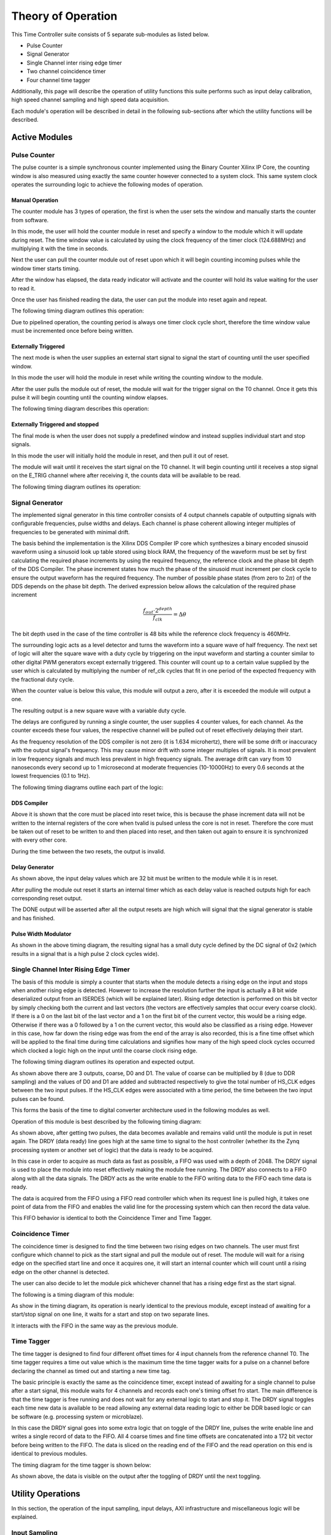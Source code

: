 Theory of Operation
===================
This Time Controller suite consists of 5 separate sub-modules as listed below.

- Pulse Counter
- Signal Generator
- Single Channel inter rising edge timer
- Two channel coincidence timer
- Four channel time tagger

Additionally, this page will describe the operation of utility functions this suite performs such as input delay calibration, high speed channel sampling and high speed data acquisition.

Each module's operation will be described in detail in the following sub-sections after which the utility functions will be described.

Active Modules
^^^^^^^^^^^^^^^^

Pulse Counter
"""""""""""""
The pulse counter is a simple synchronous counter implemented using the Binary Counter Xilinx IP Core, the counting window is also measured using exactly the same counter however connected to a system clock. This same system clock operates the surrounding logic to achieve the following modes of operation.

Manual Operation
*****************
The counter module has 3 types of operation, the first is when the user sets the window and manually starts the counter from software. 

In this mode, the user will hold the counter module in reset and specify a window to the module which it will update during reset. The time window value is calculated by using the clock frequency of the timer clock (124.688MHz) and multiplying it with the time in seconds. 

Next the user can pull the counter module out of reset upon which it will begin counting incoming pulses while the window timer starts timing. 

After the window has elapsed, the data ready indicator will activate and the counter will hold its value waiting for the user to read it. 

Once the user has finished reading the data, the user can put the module into reset again and repeat.

The following timing diagram outlines this operation:

.. image:: images/Theory/counter0.png

Due to pipelined operation, the counting period is always one timer clock cycle short, therefore the time window value must be incremented once before being written.

Externally Triggered
********************
The next mode is when the user supplies an external start signal to signal the start of counting until the user specified window.

In this mode the user will hold the module in reset while writing the counting window to the module.

After the user pulls the module out of reset, the module will wait for the trigger signal on the T0 channel. Once it gets this pulse it will begin counting until the counting window elapses.

The following timing diagram describes this operation:

.. image:: images/Theory/counter1.png

Externally Triggered and stopped
********************************
The final mode is when the user does not supply a predefined window and instead supplies individual start and stop signals.

In this mode the user will initially hold the module in reset, and then pull it out of reset.

The module will wait until it receives the start signal on the T0 channel. It will begin counting until it receives a stop signal on the E_TRIG channel where after receiving it, the counts data will be available to be read.

The following timing diagram outlines its operation:

.. image:: images/Theory/counter2.png

Signal Generator
"""""""""""""""""
The implemented signal generator in this time controller consists of 4 output channels capable of outputting signals with configurable frequencies, pulse widths and delays. Each channel is phase coherent allowing integer multiples of frequencies to be generated with minimal drift.

The basis behind the implementation is the Xilinx DDS Compiler IP core which synthesizes a binary encoded sinusoid waveform using a sinusoid look up table stored using block RAM, the frequency of the waveform must be set by first calculating the required phase increments by using the required frequency, the reference clock and the phase bit depth of the DDS Compiler. The phase increment states how much the phase of the sinusoid must increment per clock cycle to ensure the output waveform has the required frequency. The number of possible phase states (from zero to :math:`2\pi`) of the DDS depends on the phase bit depth.
The derived expression below allows the calculation of the required phase increment

.. math::

   \frac{f_{out}\cdot 2^{depth}}{f_{clk}}=\Delta \theta

The bit depth used in the case of the time controller is 48 bits while the reference clock frequency is 460MHz.

The surrounding logic acts as a level detector and turns the waveform into a square wave of half frequency. The next set of logic will alter the square wave with a duty cycle by triggering on the input waveform and starting a counter similar to other digital PWM generators except externally triggered. This counter will count up to a certain value supplied by the user which is calculated by multiplying the number of ref_clk cycles that fit in one period of the expected frequency with the fractional duty cycle.

When the counter value is below this value, this module will output a zero, after it is exceeded the module will output a one.

The resulting output is a new square wave with a variable duty cycle.

The delays are configured by running a single counter, the user supplies 4 counter values, for each channel. As the counter exceeds these four values, the respective channel will be pulled out of reset effectively delaying their start.

As the frequency resolution of the DDS compiler is not zero (it is 1.634 microhertz), there will be some drift or inaccuracy with the output signal's frequency. This may cause minor drift with some integer multiples of signals. It is most prevalent in low frequency signals and much less prevalent in high frequency signals. The average drift can vary from 10 nanoseconds every second up to 1 microsecond at moderate frequencies (10-10000Hz) to every 0.6 seconds at the lowest frequencies (0.1 to 1Hz).

 
The following timing diagrams outline each part of the logic:

DDS Compiler
*****************
.. image:: images/Theory/pg0.png

Above it is shown that the core must be placed into reset twice, this is because the phase increment data will not be written to the internal registers of the core when tvalid is pulsed unless the core is not in reset. Therefore the core must be taken out of reset to be written to and then placed into reset, and then taken out again to ensure it is synchronized with every other core. 

During the time between the two resets, the output is invalid.

Delay Generator
*****************
.. image:: images/Theory/pg1.png

As shown above, the input delay values which are 32 bit must be written to the module while it is in reset.

After pulling the module out reset it starts an internal timer which as each delay value is reached outputs high for each corresponding reset output.

The DONE output will be asserted after all the output resets are high which will signal that the signal generator is stable and has finished.

Pulse Width Modulator
*********************
.. image:: images/Theory/pg2.png

As shown in the above timing diagram, the resulting signal has a small duty cycle defined by the DC signal of 0x2 (which results in a signal that is a high pulse 2 clock cycles wide).

Single Channel Inter Rising Edge Timer
""""""""""""""""""""""""""""""""""""""
The basis of this module is simply a counter that starts when the module detects a rising edge on the input and stops when another rising edge is detected. However to increase the resolution further the input is actually a 8 bit wide deserialized output from an ISERDES (which will be explained later). Rising edge detection is performed on this bit vector by simply checking both the current and last vectors (the vectors are effectively samples that occur every coarse clock). If there is a 0 on the last bit of the last vector and a 1 on the first bit of the current vector, this would be a rising edge. Otherwise if there was a 0  followed by a 1 on the current vector, this would also be classified as a rising edge. However in this case, how far down the rising edge was from the end of the array is also recorded, this is a fine time offset which will be applied to the final time during time calculations and signifies how many of the high speed clock cycles occurred which clocked a logic high on the input until the coarse clock rising edge.

The following timing diagram outlines its operation and expected output.

.. image:: images/Theory/ST0.png

As shown above there are 3 outputs, coarse, D0 and D1. The value of coarse can be multiplied by 8 (due to DDR sampling) and the values of D0 and D1 are added and subtracted respectively to give the total number of HS_CLK edges between the two input pulses. If the HS_CLK edges were associated with a time period, the time between the two input pulses can be found.

This forms the basis of the time to digital converter architecture used in the following modules as well.

Operation of this module is best described by the following timing diagram:

.. image:: images/Theory/ST1.png

As shown above, after getting two pulses, the data becomes available and remains valid until the module is put in reset again. The DRDY (data ready) line goes high at the same time to signal to the host controller (whether its the Zynq processing system or another set of logic) that the data is ready to be acquired.

In this case in order to acquire as much data as fast as possible, a FIFO was used with a depth of 2048. The DRDY signal is used to place the module into reset effectively making the module free running. The DRDY also connects to a FIFO along with all the data signals. The DRDY acts as the write enable to the FIFO writing data to the FIFO each time data is ready.

The data is acquired from the FIFO using a FIFO read controller which when its request line is pulled high, it takes one point of data from the FIFO and enables the valid line for the processing system which can then record the data value.

This FIFO behavior is identical to both the Coincidence Timer and Time Tagger.

Coincidence Timer
""""""""""""""""""
The coincidence timer is designed to find the time between two rising edges on two channels. The user must first configure which channel to pick as the start signal and pull the module out of reset. The module will wait for a rising edge on the specified start line and once it acquires one, it will start an internal counter which will count until a rising edge on the other channel is detected.

The user can also decide to let the module pick whichever channel that has a rising edge first as the start signal.

The following is a timing diagram of this module:

.. image:: images/Theory/CT0.png

As show in the timing diagram, its operation is nearly identical to the previous module, except instead of awaiting for a start/stop signal on one line, it waits for a start and stop on two separate lines.

It interacts with the FIFO in the same way as the previous module.

Time Tagger
""""""""""""
The time tagger is designed to find four different offset times for 4 input channels from the reference channel T0. The time tagger requires a time out value which is the maximum time the time tagger waits for a pulse on a channel before declaring the channel as timed out and starting a new time tag.

The basic principle is exactly the same as the coincidence timer, except instead of awaiting for a single channel to pulse after a start signal, this module waits for 4 channels and records each one's timing offset fro start. The main difference is that the time tagger is free running and does not wait for any external logic to start and stop it. The DRDY signal toggles each time new data is available to be read allowing any external data reading logic to either be DDR based logic or can be software (e.g. processing system or microblaze).

In this case the DRDY signal goes into some extra logic that on toggle of the DRDY line, pulses the write enable line and writes a single record of data to the FIFO. All 4 coarse times and fine time offsets are concatenated into a 172 bit vector before being written to the FIFO. The data is sliced on the reading end of the FIFO and the read operation on this end is identical to previous modules.

The timing diagram for the time tagger is shown below:

.. image:: images/Theory/TT0.png

As shown above, the data is visible on the output after the toggling of DRDY until the next toggling.

Utility Operations
^^^^^^^^^^^^^^^^^^
In this section, the operation of the input sampling, input delays, AXI infrastructure  and miscellaneous logic will be explained.

Input Sampling
""""""""""""""
In order to achieve 625ps of accuracy in each of the TDC modules, the input sampling must be done at high clock speeds, the way this was done in this time controller was through the use of high speed input deserializers on the FPGA, also known as ISERDES.

The ISERDES are designed to deserialize incoming data into parallel form which can be clocked out at a far lower clock speed more easily handled by the FPGA fabric. As such the ISERDES require two clocks, one which is a high speed input sampling clock, and another which is the divided slower clock which can be generated by dividing the high speed clock by the serialization factor. The high speed clock is used to sample the data on the input while the divided clock is used to clock parallel data out of the ISERDES. The ISERDES can be configured to sample incoming data on both the rising and falling edges (DDR) effectively doubling the high speed clock.

In this case, the high speed clock provided to the ISERDES was 800MHz which is the highest possible frequency that can be synthesized using the FPGA's Mixed Mode Clock Managers (MMCMs). At DDR, this increases the clock frequency to effectively 1.6GHz. In this case the ISERDES was run at a serialization factor of 8 meaning there were 8 parallel outputs from the ISERDES, since the ISERDES is operating in DDR, this means that only 4 of the out parallel data is actually being clocked on a unique cycle, the rest are clocked on falling edges of the same clock cycles. This means the clock division factor for the divided clock is 4 resulting in a divided clock of 200MHz which is easily handled in the FPGA fabric.

This divided clock is also used as the master clock for all logic that is dependent on the data from the ISERDES. This includes all TDC modules (single channel inter rising edge timer, coincidence timer and the time tagger). This ensures all the modules are synchronized with the data output rate of the ISERDES.

The timing diagram for the operation of this primitive is shown below:

.. image:: images/Theory/ISERDES0.png

Input Delays
""""""""""""
The FPGA being used has the ability to introduce fine input delays as low as 51ps. This is done through the use of the IDELAYE2 primitive.

The IDELAYE2 primitive is an IO block component that consists of a delay line with 32 taps and the output tap can be either fixed or configured during operation.

The IDELAYE2 primitives all require a controller primitive which both calibrates and provides a reference clock frequency to generate the delays for each IDELAYE2 primitive. The valid input frequency ranges are 190-210MHz (which results in a delay of 78ps) and 290-310Mhz (which results in a delay of 51ps). The controller must be placed in the same clock region as the IDELAYE2 primitives it is calibrating, this however is done automatically using the Vivado Design Suite.

In this time controller's case, the IDELAYE2 primitives have a delay resolution of 78ps and have configurable tap outputs to allow live adjustment of input delays.

AXI Infrastructure
"""""""""""""""""""
Advanced eXtensible Interface (AXI) is a System on Chip (SoC) interface standard widely used to connect various subsystems of microprocessors or other chips. In this case, it is used to connect various modules on the Zynq programmable logic to the Zynq processing system.

One of the primary AXI peripherals used is the AXI GPIO peripheral that allows the processing system to read and output signals to the programmable logic. It is the primary means of extracting data from every module and configuring them.

Each AXI peripheral connects to an AXI interconnect which allows the processing system to address them and from there address their internal registers to configure their outputs.

Miscellaneous Modules
"""""""""""""""""""""
This final subsection will cover various modules such as the output controller for the signal generator and the clock generation.

The signal generator's outputs have the ability to enter a high impedance mode where the control of the output line can effectively be relinquished and will allow other external devices to control them without damaging the Zynq. 

The clocks on baod the programmable logic are generated from 3 seperate MMCMs. Their purposes are listed below:

- One MMCM is used to generate the clock for the window timer on the counter (124.688MHz) and the input delay reference clock (210MHz).
- Another is used to generate both the high speed 800MHz clock and the divided 200MHz clock to run the logic in each TDC module.
- The last is used to generate the reference clock for the signal generator which is 460MHz
